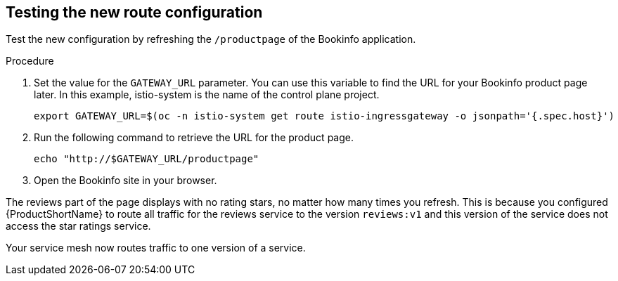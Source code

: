 [id="ossm-routing-bookinfo-test_{context}"]
== Testing the new route configuration

Test the new configuration by refreshing the `/productpage` of the Bookinfo application.

.Procedure

. Set the value for the `GATEWAY_URL` parameter. You can use this variable to find the URL for your Bookinfo product page later. In this example, istio-system is the name of the control plane project.
+
[source,terminal]
----
export GATEWAY_URL=$(oc -n istio-system get route istio-ingressgateway -o jsonpath='{.spec.host}')
----

. Run the following command to retrieve the URL for the product page.
+
[source,terminal]
----
echo "http://$GATEWAY_URL/productpage"
----

. Open the Bookinfo site in your browser.

The reviews part of the page displays with no rating stars, no matter how many times you refresh. This is because you configured {ProductShortName} to route all traffic for the reviews service to the version `reviews:v1` and this version of the service does not access the star ratings service.

Your service mesh now routes traffic to one version of a service.
